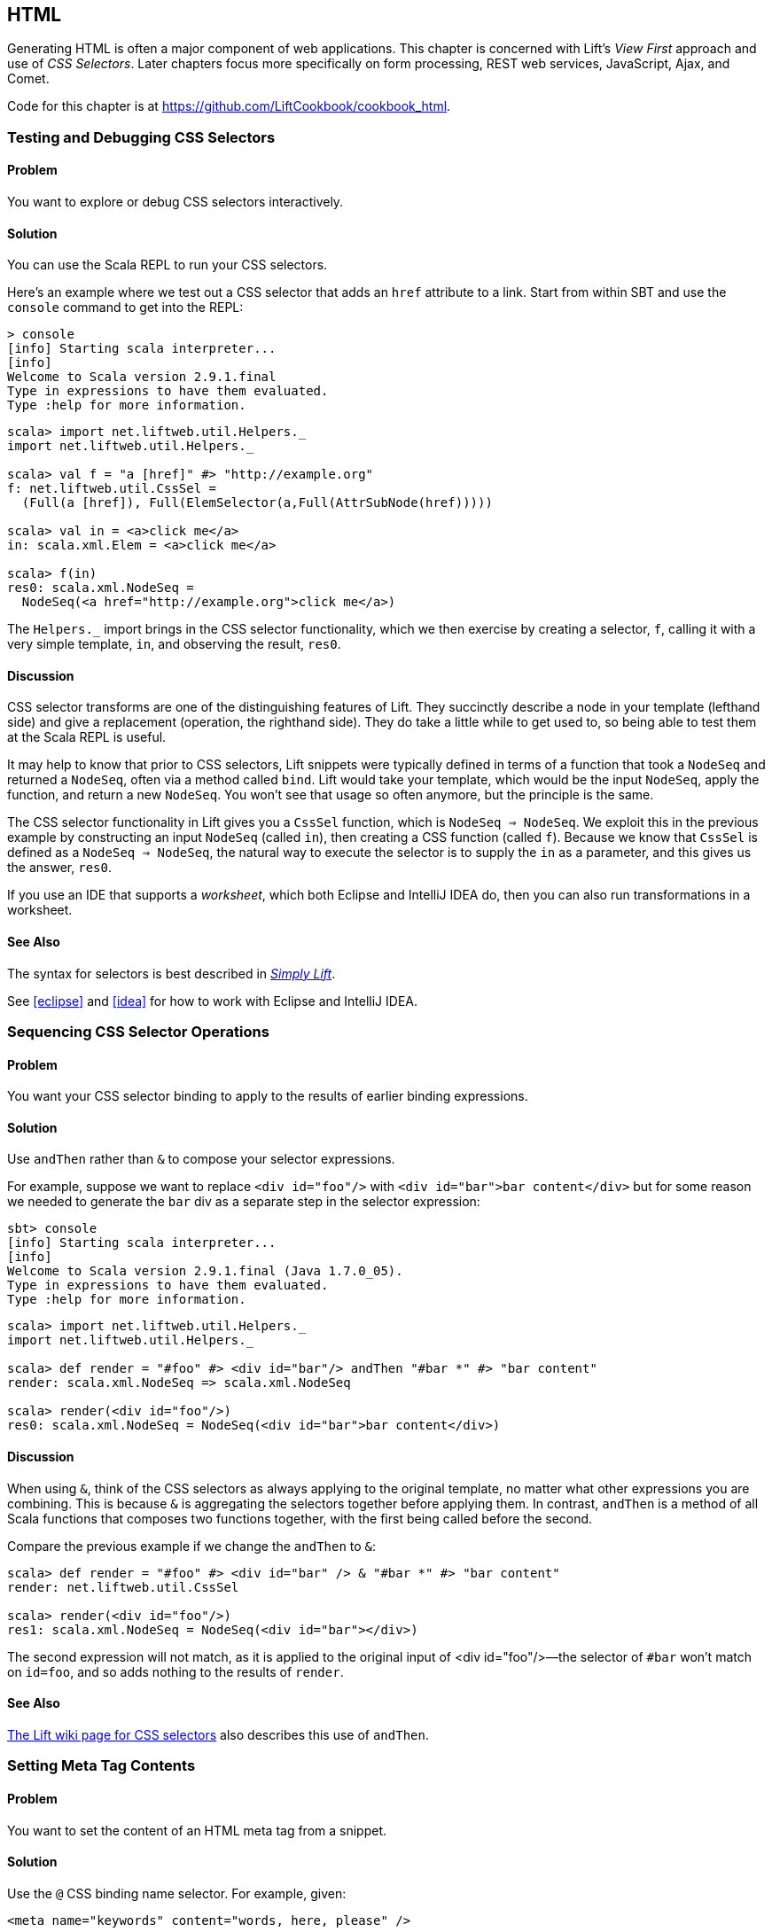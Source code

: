 [[HTML]]
HTML
----

Generating HTML is often a major component of web applications.  This chapter is concerned with Lift's _View First_ approach and use of _CSS Selectors_.  Later chapters focus more specifically on form processing, REST web services, JavaScript, Ajax, and Comet.((("Lift Web Framework", "view first approach of")))((("view first approach", "CSS selectors and")))((("Lift applications", "HTML generation", id="ix_LAhtml", range="startofrange")))

Code for this chapter is at https://github.com/LiftCookbook/cookbook_html[https://github.com/LiftCookbook/cookbook_html].


[[TestingAndDebuggingSelectors]]
Testing and Debugging CSS Selectors
~~~~~~~~~~~~~~~~~~~~~~~~~~~~~~~~~~~

Problem
^^^^^^^

You want to explore or debug CSS selectors interactively.((("CSS selectors", "testing/debugging")))((("interactive development, CSS selector debugging")))

Solution
^^^^^^^^

You can use the Scala REPL to run your CSS selectors.(((Scala, REPL CSS selector testing)))

Here's an example where we test out a CSS selector that adds an `href` attribute to a link.
Start from within SBT and use the `console` command to get into the REPL:

----
> console
[info] Starting scala interpreter...
[info]
Welcome to Scala version 2.9.1.final
Type in expressions to have them evaluated.
Type :help for more information.
----

[source,scala]
----
scala> import net.liftweb.util.Helpers._
import net.liftweb.util.Helpers._

scala> val f = "a [href]" #> "http://example.org"
f: net.liftweb.util.CssSel =
  (Full(a [href]), Full(ElemSelector(a,Full(AttrSubNode(href)))))

scala> val in = <a>click me</a>
in: scala.xml.Elem = <a>click me</a>

scala> f(in)
res0: scala.xml.NodeSeq =
  NodeSeq(<a href="http://example.org">click me</a>)
----

The `Helpers._` import brings in the CSS selector functionality, which we then exercise by creating a selector, `f`, calling it with a very simple template, `in`, and observing the result, `res0`.

Discussion
^^^^^^^^^^

CSS selector transforms are one of the distinguishing features of Lift. They succinctly describe a node in your template (lefthand side) and give a replacement (operation, the righthand side). They do take a little while to get used to, so being able to test them at the Scala REPL is useful.((("Lift Web Framework", "CSS selector transforms")))

It may help to know that prior to CSS selectors, Lift snippets were typically defined in terms
of a function that took a `NodeSeq` and returned a `NodeSeq`, often via a method called `bind`. Lift would take your template, which would be the input `NodeSeq`, apply the function, and return a new `NodeSeq`.  You won't see that usage so often anymore, but the principle is the same.((("Lift Web Framework", "snippets in")))(((snippets)))

The CSS selector functionality in Lift gives you a `CssSel` function,
which is `NodeSeq => NodeSeq`. We exploit this in the previous example by constructing an input
`NodeSeq` (called `in`), then creating a CSS function (called `f`).  Because we know that `CssSel`
is defined as a `NodeSeq => NodeSeq`, the natural way to execute the selector is to supply
the `in` as a parameter, and this gives us the answer, `res0`.

If you use an IDE that supports a _worksheet_, which both Eclipse and IntelliJ IDEA do, then you can also run transformations in a worksheet.

See Also
^^^^^^^^

The syntax for selectors is best described in http://simply.liftweb.net/[_Simply Lift_].

See <<eclipse>> and <<idea>> for how to work with Eclipse and IntelliJ IDEA.


[[SequencingSelectorOps]]
Sequencing CSS Selector Operations
~~~~~~~~~~~~~~~~~~~~~~~~~~~~~~~~~~

Problem
^^^^^^^

You want your CSS selector binding to apply to the results of earlier
binding expressions.((("CSS selectors", "applying to earlier expressions")))

Solution
^^^^^^^^

Use `andThen` rather than `&` to compose your selector expressions.(((andThen selector expressions)))((("& (combining) selectors")))

For example, suppose we want to replace `<div id="foo"/>` with
`<div id="bar">bar content</div>` but for some reason we needed to
generate the `bar` div as a separate step in the selector expression:

----
sbt> console
[info] Starting scala interpreter...
[info]
Welcome to Scala version 2.9.1.final (Java 1.7.0_05).
Type in expressions to have them evaluated.
Type :help for more information.
----

[source,scala]
----
scala> import net.liftweb.util.Helpers._
import net.liftweb.util.Helpers._

scala> def render = "#foo" #> <div id="bar"/> andThen "#bar *" #> "bar content"
render: scala.xml.NodeSeq => scala.xml.NodeSeq

scala> render(<div id="foo"/>)
res0: scala.xml.NodeSeq = NodeSeq(<div id="bar">bar content</div>)
----

Discussion
^^^^^^^^^^

When using `&`, think of the CSS selectors as always applying to the
original template, no matter what other expressions you are combining.
This is because `&` is aggregating the selectors together before applying them. In contrast, `andThen` is
a method of all Scala functions that composes two functions together, with the first being
called before the second.

Compare the previous example if we change the `andThen` to
`&`:

[source,scala]
----
scala> def render = "#foo" #> <div id="bar" /> & "#bar *" #> "bar content"
render: net.liftweb.util.CssSel

scala> render(<div id="foo"/>)
res1: scala.xml.NodeSeq = NodeSeq(<div id="bar"></div>)
----

The second expression will not match, as it is applied to the original
input of ++<div id="foo"/>++—the selector of `#bar` won't match on `id=foo`,
and so adds nothing to the results of `render`.

See Also
^^^^^^^^

https://www.assembla.com/spaces/liftweb/wiki/Binding_via_CSS_Selectors[The Lift wiki page for CSS selectors] also describes this use of `andThen`.




[[SetMetaTag]]
Setting Meta Tag Contents
~~~~~~~~~~~~~~~~~~~~~~~~~

Problem
^^^^^^^

You want to set the content of an HTML meta tag from a snippet.((("meta tag contents, setting")))(((snippets)))(((HTML, meta tags)))((("CSS selectors", "setting meta tag contents with")))

Solution
^^^^^^^^

Use the `@` CSS binding name selector. For example, given((("@ selector expressions"))):

[source,html]
----
<meta name="keywords" content="words, here, please" />
----

The following snippet code will update the value of the content
attribute:

[source,scala]
----
"@keywords [content]" #> "words, we, really, want"
----

Discussion
^^^^^^^^^^

The `@` selector selects all elements with the given name. It's useful in this case to change the `<meta name="keyword">` tag, but you may also see it used elsewhere. For example, in an HTML form, you can select input fields such as `<input name="address">` with `"@address"`.(((forms processing, HTML input fields)))

The `[content]` part is an example of a _replacement rule_ that can follow a selector. That's to say, it's not specific to the `@` selector and can be used with other selectors.  In this example, it replaces the value of the attribute called "content."  If the meta tag had no "content" attribute, it would be added.(((replacement rules)))(((attributes)))

There are two other replacement rules useful for manipulating attributes:

* `[content!]` to remove an attribute with a matching value.
* `[content+]` to append to the value.

Examples of these would be:

[source,scala]
----
scala> import net.liftweb.util.Helpers._
import net.liftweb.util.Helpers._

scala> val in = <meta name="keywords" content="words, here, please" />
in: scala.xml.Elem = <meta name="keywords" content="words, here, please"></meta>

scala> val remove = "@keywords [content!]" #> "words, here, please"
remove: net.liftweb.util.CssSel = CssBind(Full(@keywords [content!]),
  Full(NameSelector(keywords,Full(AttrRemoveSubNode(content)))))

scala> remove(in)
res0: scala.xml.NodeSeq = NodeSeq(<meta name="keywords"></meta>)
----

and:

[source,scala]
----
scala> val add = "@keywords [content+]" #> ", thank you"
add: net.liftweb.util.CssSel = CssBind(Full(@keywords [content+]),
  Full(NameSelector(keywords,Full(AttrAppendSubNode(content)))))

scala> add(in)
res1: scala.xml.NodeSeq = NodeSeq(<meta content="words, here, please, thank you"
  name="keywords"></meta>)
----

Appending to a class attribute
++++++++++++++++++++++++++++++

Although not directly relevant to `meta` tags, you should be aware that there is one convenient special case for appending to an attribute. If the attribute is `class`, a space is added together with your class value.(((class attributes))) As a demonstration of that, here's an example of appending a class called `btn-primary` to a `div`:

[source,scala]
---------------------------------------------------------------------
scala> def render = "div [class+]" #> "btn-primary"
render: net.liftweb.util.CssSel

scala> render(<div class="btn"/>)
res0: scala.xml.NodeSeq = NodeSeq(<div class="btn btn-primary"></div>)
---------------------------------------------------------------------


See Also
^^^^^^^^

The syntax for selectors is best described in http://simply.liftweb.net/[_Simply Lift_].

See <<TestingAndDebuggingSelectors>> for how to run selectors from the REPL.((("CSS selectors", "syntax for")))


[[SetPageTitle]]
Setting the Page Title
~~~~~~~~~~~~~~~~~~~~~~

Problem
^^^^^^^

You want to set the `<title>` of the page from a Lift snippet.(((element selectors)))(((page titles)))((("titles, page titles")))(((snippets)))((("names/naming", "page titles")))

Solution
^^^^^^^^

Select the content of the `title` element and replace it with the
text you want:

[source,scala]
----
"title *" #> "I am different"
----

Assuming you have a `<title>` tag in your template, the above will
result in:

[source,html]
----
<title>I am different</title>
----

Discussion
^^^^^^^^^^

This example uses an element selector, which picks out tags in the HTML template and replaces the content.  Notice that we are using `"title *"` to select the _content_ of the `title` tag. If we had left off the `*`, the entire `title` tag would have been replaced with text.

As an alternative, it is also possible to set the page title from the contents of `SiteMap`,
meaning the title used will be the title you've assigned to the page in
the site map.  To do that, make use of `Menu.title` in your template directly:

[source,html]
----
<title data-lift="Menu.title"></title>
----

The `Menu.title` code appends to any existing text in the title.
This means the following will have the phrase `"Site Title - "` in the
title followed by the page title:

[source,html]
----
<title data-lift="Menu.title">Site Title - </title>
----

If you need more control, you can of course bind on `<title>` using a
regular snippet. This example uses a custom snippet to put the site
title after the page title:

[source,html]
----
<title data-lift="MyTitle"></title>
-----

[source,scala]
----
object MyTitle {
  def render = <title><lift:Menu.title /> - Site Title</title>
}
----

Notice that our snippet is returning another snippet, `<lift:Menu.title/>`.  This is a perfectly normal thing to do in Lift, and snippet invocations returned from snippets will be processed by Lift as normal.

See Also
^^^^^^^^

<<SnippetNotFound>> describes the different ways to reference a snippet, such as `data-lift` and `<lift: ... />`.

At https://www.assembla.com/spaces/liftweb/wiki/SiteMap[the Assembla website], there's more about `SiteMap` and the `Menu` snippets.


[[ConditionalIncludes]]
HTML Conditional Comments
~~~~~~~~~~~~~~~~~~~~~~~~~

Problem
^^^^^^^

You want to make use of Internet Explorer HTML conditional comments(((HTML, conditional comments)))((("Internet Explorer, conditional comments")))((("templates", "using IE HTML conditional comments in")))(((conditional comments))) in your pass:[<phrase role='keep-together'>templates.</phrase>]

Solution
^^^^^^^^

Put the markup in a snippet and include the snippet in your page or
template.(((snippets)))

For example, suppose we want to include the HTML5 Shiv (a.k.a. HTML5 Shim) JavaScript so we can use HTML5
elements with legacy IE browsers.  To do that, our snippet would be((("browsers", "using legacy"))):

[source,scala]
----
package code.snippet

import scala.xml.Unparsed

object Html5Shiv {
  def render = Unparsed("""<!--[if lt IE 9]>
    <script src="http://html5shim.googlecode.com/svn/trunk/html5.js">
    </script><![endif]-->""")
}
----

We would then reference the snippet in the `<head>` of a page, perhaps even in
all pages via _templates-hidden/default.html_:

[source,html]
----
<script data-lift="Html5Shiv"></script>
----

Discussion
^^^^^^^^^^

The HTML5 parser used by Lift does not carry comments from the source
through to the rendered page. If you just tried to paste the _html5shim_ markup into
your template you'd find it missing from the rendered page.(((HTML5, parser)))

We deal with this by generating unparsed markup from a snippet. If you're looking at
`Unparsed` and are worried, your instincts are correct.  Normally, Lift would cause the
markup to be escaped, but in this case, we really do want
unparsed XML content (the comment tag) included in the output.(((unparsed XML content)))

If you find you're using IE conditional comments frequently, you may want to create a more general version of the snippet.
For example((("S.", ".attr"))):

[source,scala]
----
package code.snippet

import xml.{NodeSeq, Unparsed}
import net.liftweb.http.S

object IEOnly {

  private def condition : String =
    S.attr("cond") openOr "IE"

  def render(ns: NodeSeq) : NodeSeq =
    Unparsed("<!--[if " + condition + "]>") ++ ns ++ Unparsed("<![endif]-->")
}
----

It would be used like this:

[source,html]
----
<div data-lift="IEOnly">
  A div just for IE
</div>
----

and produces output like this:

[source,html]
----
<!--[if IE]><div>
  A div just for IE
</div><![endif]-->
----

Notice that the `condition` test defaults to `IE`, but first tries to look for an attribute called `cond`. This allows you to write:

[source,html]
----
<div data-lift="IEOnly?cond=lt+IE+9">
  You're using IE 8 or earlier
</div>
----

The `+` symbol is the the URL encoding for a space, resulting in:

[source,html]
----
<!--[if lt IE 9]><div>
  You're using IE 8 or earlier
</div><![endif]-->
----


See Also
^^^^^^^^

The `IEOnly` example is derived from a http://bit.ly/lift-ieonly[posting on the mailing list from Antonio Salazar Cardozo].

The _html5shim_ project can be downloaded from its http://code.google.com/p/html5shim/[Google Code site].




[[PassThru]]
Returning Snippet Markup Unchanged
~~~~~~~~~~~~~~~~~~~~~~~~~~~~~~~~~~

Problem
^^^^^^^

You want a snippet to return the original markup associated with the
snippet invocation.(((snippets)))(((PassThru transform)))

Solution
^^^^^^^^

Use the `PassThru` transform.

Suppose you have a snippet that performs a transform when some
condition is met, but if the condition is not met, you want the snippet to
return the original markup.

Starting with the original markup:

[source,html]
----
<h2>Pass Thru Example</h2>

<p>There's a 50:50 chance of seeing "Try again" or "Congratulations!":</p>

<div data-lift="PassThruSnippet">
  Try again - this is the template content.
</div>
----

We could leave it alone or change it with this snippet:

[source,scala]
----
package code.snippet

import net.liftweb.util.Helpers._
import net.liftweb.util.PassThru

import scala.util.Random
import xml.Text

class PassThruSnippet {

  private def fiftyFifty = Random.nextBoolean

  def render =
    if (fiftyFifty) "*" #> Text("Congratulations! The content was changed")
    else PassThru

}
----

Discussion
^^^^^^^^^^

`PassThru` is an _identity function_ of type `NodeSeq => NodeSeq`. It returns the input it
is given(((identity functions)))(((functions, identity))):

[source, scala]
-----
object PassThru extends Function1[NodeSeq, NodeSeq] {
  def apply(in: NodeSeq): NodeSeq = in
}
-----

A related example is `ClearNodes`, defined as:

[source, scala]
-----
object ClearNodes extends Function1[NodeSeq, NodeSeq] {
  def apply(in: NodeSeq): NodeSeq = NodeSeq.Empty
}
-----

The pattern of converting one `NodeSeq` to another is simple, but also powerful enough to get you out of most situations, as you can always arbitrarily rewrite the `NodeSeq`.







[[SnippetNotFound]]
Snippet Not Found When Using HTML5
~~~~~~~~~~~~~~~~~~~~~~~~~~~~~~~~~~~

Problem
^^^^^^^

You're using Lift with the HTML5 parser and one of your snippets is rendering with a "Class Not
Found" error.((("error messages", "Class Not Found")))(((Class Not Found error message)))(((HTML5, parser)))(((snippets))) It even happens for `<lift:HelloWorld.howdy />`.

Solution
^^^^^^^^

Switch to the designer-friendly snippet invocation mechanism. For example((("Lift Web Framework", "as designer-friendly"))):

[source,html]
----
<div data-lift="HellowWorld.howdy"></div>
----

Discussion
^^^^^^^^^^

In this Cookbook, we use the HTML5 parser, which is set in _Boot.scala_:

[source,scala]
-----
// Use HTML5 for rendering
LiftRules.htmlProperties.default.set( (r: Req) =>
  new Html5Properties(r.userAgent) )
----


The HTML5 parser and the traditional Lift XHTML parser have different
behaviours. In particular, the HTML5 parser converts elements and attribute names to lowercase when looking up snippets. This means Lift would take `<lift:HelloWorld.howdy />` and look for a class called `helloworld` rather than `HelloWorld`, which would be the cause of the "Class Not Found" error.

Switching to the designer-friendly mechanism is the solution here, and you gain validating HTML as a bonus.

There are three popular ways of referencing a snippet:

* As an HTML5 data attribute: `data-lift="MySnippet"`. This is the style we use in this book, and is valid HTML5 markup.

* Using the `lift` attribute, as in: `lift="MySnippet"`. This won't strictly validate against HTML5, but you may see it used.

* The XHTML namespace version: `<lift:MySnippet />`. You'll see the usage of this tag in templates declining because of the way it interacts with the HTML5 parser. However, it works just fine outside of a template, for example when embedding a snippet invocation in your server-side code (<<SetPageTitle>> includes an example of this for `Menu.title`).(((XHTML parser)))


See Also
^^^^^^^^

The key differences between the XHTML and HTML5 parsers are outlined on http://bit.ly/lift-parsers[the mailing list].



[[AvoidAssetCaching]]
Avoiding CSS and JavaScript Caching
~~~~~~~~~~~~~~~~~~~~~~~~~~~~~~~~~~~

Problem
^^^^^^^

You've modified CSS or JavaScript in your application, but web browsers
have cached your resources and are using the older versions. You'd like
to avoid this browser caching.((("browsers", "avoiding caching")))(((CSS caching)))(((JavaScript, caching)))

Solution
^^^^^^^^

Add the `with-resource-id` attribute to script or link tags(((resource ID attribute))):

[source,html]
----
<script data-lift="with-resource-id" src="/myscript.js"
 type="text/javascript"></script>
----

The addition of this attribute will cause Lift to append a _resource ID_ to
your `src` (or `href`), and as this resource ID changes each time Lift
starts, it defeats browser caching.

The resultant HTML might be:

[source,html]
----
<script src="/myscript.js?F619732897824GUCAAN=_"
  type="text/javascript" ></script>
----

Discussion
^^^^^^^^^^

The random value that is appended to the resource is computed when your Lift application boots.  This means it should be stable between releases of your application.

If you need some other behaviour from `with-resource-id`, you can assign
a new function of type `String => String` to
`LiftRules.attachResourceId`. The default implementation, shown above,
takes the resource name, _/myscript.js_ in the example, and returns the
resource name with an ID appended.

You can also wrap a number of tags inside a
`<lift:with-resource-id>...<lift:with-resource-id>` block. However,
avoid doing this in the `<head>` of your page, as the HTML5 parser will
move the tags to be outside of the head section.

Note that some proxies may choose not to cache resources with query
parameters at all. If that impacts you, it's possible to code a custom resource ID method
to move the random resource ID out of the query parameter and into the path.

Here's one approach to doing this. Rather than generate JavaScript and CSS links that look like _/assets/style.css?F61973_, we will generate _/cache/F61973/assets/style.css_. We then will need to tell Lift to take requests
that look like this new format, and render the correct content for the request.  The code for this is:

[source, scala]
-----------
package code.lib

import net.liftweb.util._
import net.liftweb.http._

object CustomResourceId {

 def init() : Unit = {
  // The random number we're using to avoid caching
  val resourceId = Helpers.nextFuncName

  // Prefix with-resource-id links with "/cache/{resouceId}"
  LiftRules.attachResourceId = (path: String) => {
   "/cache/" + resourceId + path
  }

  // Remove the cache/{resourceId} from the request if there is one
  LiftRules.statelessRewrite.prepend( NamedPF("BrowserCacheAssist") {
   case RewriteRequest(ParsePath("cache" :: id :: file, suffix, _, _), _, _) =>
    RewriteResponse(file, suffix)
  })

 }
}
-----------

This would be initialised in _Boot.scala_:

[source, scala]
-----------
CustomResourceId.init()
-----------

or you could just paste all the code into _Boot.scala_, if you prefer.

With the code in place, we can, for example, modify _templates-hidden/default.html_ and add a resource ID class to jQuery:

[source, html]
-----------
<script id="jquery" data-lift="with-resource-id"
  src="/classpath/jquery.js" type="text/javascript"></script>
-----------

At runtime, this would be rendered in HTML as:

[source, html]
-----------
<script type="text/javascript" id="jquery"
  src="/cache/F352555437877UHCNRW/classpath/jquery.js"></script>
-----------

Most of the work for this is happening in the `statelessRewrite`, which is working at a low-level inside Lift. The two parts to it are:

* A `RewriteRequest` that is the pattern we're matching on
* A `RewriteResponse` that is the result we want if the request matches

Looking at the `RewriteRequest` first, this expects three arguments: the path, which we care about, and then the method (e.g., `GetRequest`, `PutRequest`) and the `HTTPRequest` itself, neither of which concern us in this instance.  In the path part, we're matching on patterns that start with `cache` followed by something (we don't care what), and then the rest of the path, represented by the name `file`.  In that situation, we rewrite to the original path, which is just the `file` with the `suffix`, effectively removing the _/cache/F352555437877UHCNRW_ part.  This is the content that Lift will serve.


See Also
^^^^^^^^

https://github.com/lift/framework/blob/master/web/webkit/src/main/scala/net/liftweb/http/LiftRules.scala[The source for `LiftRules`] shows the default implementation of `attachResourceId`.

https://developers.google.com/speed/docs/best-practices/caching[Google's _Optimize caching_ notes] are a good source of information about browser behaviour.

You can learn more about URL rewriting at the https://www.assembla.com/spaces/liftweb/wiki/URL_Rewriting[Lift wiki]. Rewriting is used rarely, and only for special cases. Most problems that look like rewriting problems are better solved with a https://www.assembla.com/spaces/liftweb/wiki/Location_Parameters[Menu Param].




[[AddToHead]]
Adding to the Head of a Page
~~~~~~~~~~~~~~~~~~~~~~~~~~~~

Problem
^^^^^^^

You use a template for layout, but on one specific page you need to add
something to the `<head>` section.((("templates", "adding to the head section")))((("head section, adding to")))(((snippets)))

Solution
^^^^^^^^

Use the `head` snippet so Lift knows to merge the
contents with the `<head>` of your page. For example, suppose you have
the following contents in _templates-hidden/default.html_:

[source,html]
----
<html lang="en" xmlns:lift="http://liftweb.net/">
  <head>
    <meta charset="utf-8"></meta>
    <title data-lift="Menu.title">App: </title>
    <script id="jquery" src="/classpath/jquery.js"
      type="text/javascript"></script>
    <script id="json" src="/classpath/json.js"
      type="text/javascript"></script>
 </head>
 <body>
     <div id="content">The main content will get bound here</div>
 </body>
</html>
----

Also suppose you have _index.html_ on which you want to include _red-titles.css_ to change the style of just this page.

Do so by including the CSS in the part of the page that will get processed, and mark it with the `head` snippet:

[source,html]
-----
<!DOCTYPE html>
<html>
 <head>
   <title>Special CSS</title>
 </head>
 <body data-lift-content-id="main">
  <div id="main" data-lift="surround?with=default;at=content">
    <link data-lift="head" rel="stylesheet"
       href="red-titles.css" type="text/css" />
    <h2>Hello</h2>
  </div>
 </body>
</html>
-----

Note that this _index.html_ page is validated HTML5, and will produce a
result with the custom CSS inside the `<head>` tag, something like this:

[source,html]
----
<!DOCTYPE html>
<html lang="en">
 <head>
  <meta charset="utf-8">
  <title>App:  Special CSS</title>
  <script type="text/javascript"
    src="/classpath/jquery.js" id="jquery"></script>
  <script type="text/javascript"
    src="/classpath/json.js" id="json"></script>
  <link rel="stylesheet" href="red-titles.css" type="text/css">
 </head>
 <body>
   <div id="main">
     <h2>Hello</h2>
   </div>
  <script type="text/javascript" src="/ajax_request/liftAjax.js"></script>
  <script type="text/javascript">
  // <![CDATA[
  var lift_page = "F557573613430HI02U4";
  // ]]>
  </script>
 </body>
</html>
----


Discussion
^^^^^^^^^^

If you find your tags not appearing in the `<head>` section, check that
the HTML in your template and page is valid HTML5.(((HTML5, markup issues)))

You can also use `<lift:head>...</lift:head>` to wrap a number of
expressions, and will see `<head_merge>...</head_merge>` used in code
example as an alternative to `<lift:head>`.

Another variant you may see is `class="lift:head"`, as an alternative to `data-lift="head"`.

The `head` snippet is a built-in snippet, but otherwise no different from any snippet you might write.  What the snippet does is emit a `<head>` block, containing the elements you want in the head.  These can be `<title>`, `<link>`, `<meta>`, `<style>`, `<script>`, or `<base>` tags.  How does this `<head>` block produced by the `head` snippet end up inside the main `<head>` section of the page?  When Lift processes your template, it automatically merges all `<head>` tags into the main `<head>` section of the page.

You might suspect you can therefore put a plain old `<head>` section anywhere on your template. You can, but that would not necessarily be valid HTML5 markup.

There's also `tail`, which works in a similar way, except anything marked with this snippet is moved to be just before the close of the `body` tag.

See Also
^^^^^^^^

<<JavaScriptTail>> describes how to move JavaScript to the end of the page with the `tail` snippet.

The http://validator.w3.org/[W3C HTML validator] is a useful tool for tracking down HTML markup issues that may cause problems with content being moved into the head of your page.




[[Custom404]]
Custom 404 Page
~~~~~~~~~~~~~~~

Problem
^^^^^^^

You want to show a customised "404" (not found) page.((("error messages", "404 (not found) pages")))((("404 (not found) pages")))((("page not found (404 error) message")))(((not found messages)))

Solution
^^^^^^^^

In _Boot.scala_, add the following:

[source,scala]
----
import net.liftweb.util._
import net.liftweb.http._

LiftRules.uriNotFound.prepend(NamedPF("404handler"){
  case (req,failure) =>
    NotFoundAsTemplate(ParsePath(List("404"),"html",true,false))
})
----

The file _src/main/webapp/404.html_ will now be served for requests to
unknown pass:[<phrase role='keep-together'>resources.</phrase>]

Discussion
^^^^^^^^^^

The `uriNotFound` Lift rule needs to return a `NotFound` in reply to a
`Req` and `Box[Failure]`. This allows you to customise the
response based on the request and the type of failure.

There are three types of `NotFound`:

`NotFoundAsTemplate`:: Useful to invoke the Lift template processing
facilities from a `ParsePath`
`NotFoundAsResponse`:: Allows you to return a specific `LiftResponse`
`NotFoundAsNode`:: Wraps a `NodeSeq` for Lift to translate into a 404
response

In the example, we're matching any not found situation, regardless of the request and the failure, and evaluating
this as a resource identified by `ParsePath`.  The path we've used is _/404.html_.

In case you're wondering, the last two `true` and `false` arguments to `ParsePath`
indicate the path we've given is absolute and doesn't end in a
slash.  `ParsePath` is a representation for a URI path, and exposing
if the path is absolute or ends in a slash are useful flags for matching on, but
in this case, they're not relevant.

Be aware that 404 pages, when rendered this way, won't have a location in the site map. That's because we've not included the _404.html_ file in the site map, and we don't have to, because we're rendering via `NotFoundAsTemplate` rather than sending a redirect to pass:[<phrase role='keep-together'><emphasis>/404.html</emphasis>.</phrase>] However, this means that if you display an error page using a template that contains `Menu.builder` or similar (as _templates-hidden/default.html_ does), you'll see "No Navigation Defined."  In that case, you'll probably want to use a different template on your 404 page.

As an alternative, you could include the 404 page in your site map but make it hidden when the site map is displayed via the `Menu.builder`:

[source,scala]
----
Menu.i("404") / "404" >> Hidden
----


See Also
^^^^^^^^

<<CatchException>> shows how to catch any exception thrown from your code.





[[CustomStatusPage]]
Other Custom Status Pages
~~~~~~~~~~~~~~~~~~~~~~~~~

Problem
^^^^^^^

You want to show a customised page for certain HTTP status codes.(((HTTP, status codes)))(((custom HTTP status pages)))

Solution
^^^^^^^^

Use `LiftRules.responseTransformers` to match against the response and
supply an alternative.

As an example, suppose we want to provide a custom page for 403
("Forbidden") statuses created in our Lift application.  Further, suppose that
this page might contain snippets so will need to pass through the Lift
rendering flow.((("403 (forbidden) statuses")))((("forbidden (403) status pages")))

To do this in _Boot.scala_, we define the `LiftResponse` we want to generate
and use the response when a 403 status is about to be produced by Lift((("S.", ".session")))((("S.", ".request"))):

[source,scala]
----
def my403 : Box[LiftResponse] =
  for {
    session <- S.session
    req <- S.request
    template = Templates("403" :: Nil)
    response <- session.processTemplate(template, req, req.path, 403)
  } yield response

LiftRules.responseTransformers.append {
  case resp if resp.toResponse.code == 403 => my403 openOr resp
  case resp => resp
}
----

The file _src/main/webapp/403.html_ will now be served for requests that
generate 403 status codes. Other non-403 responses are left untouched.

Discussion
^^^^^^^^^^

`LiftRules.responseTransformers` allows you to supply
`LiftResponse => LiftResponse` functions to change a response right at the end
of the HTTP processing cycle. This is a very general mechanism: in this
example, we are matching on a status code, but we could match on anything
exposed by `LiftResponse`.


In the recipe, we respond with a template, but you may find
situations where other kinds of response make sense, such as an `InMemoryResponse`.

You could even simplify the example to just this:

[source,scala]
----
LiftRules.responseTransformers.append {
  case resp if resp.toResponse.code == 403 => RedirectResponse("/403.html")
  case resp => resp
}
----

[NOTE]
In Lift 3, `responseTransformers` will be modified to be a partial function, meaning you'll be able to leave off the final `case resp => resp` part of this example.

That redirect will work just fine, with the only downside that the HTTP status code sent back to the web browser won't be a 403 code.

A more general approach, if you're customising a number of pages, would be to define the status codes you want to
customise, create a page for each, and then only match on those pages:

[source,scala]
----
LiftRules.responseTransformers.append {
  case Customised(resp) => resp
  case resp => resp
}

object Customised {

  // The pages we have customised: 403.html and 500.html
  val definedPages = 403 :: 500 :: Nil

  def unapply(resp: LiftResponse) : Option[LiftResponse] =
    definedPages.find(_ == resp.toResponse.code).flatMap(toResponse)

  def toResponse(status: Int) : Box[LiftResponse] =
    for {
      session <- S.session
      req <- S.request
      template = Templates(status.toString :: Nil)
      response <- session.processTemplate(template, req, req.path, status)
  } yield response

}
----

The convention in `Customised` is that we have an HTML file in _src/main/webapp_ that matches
the status code we want to show, but of course you can change that by using a different
pattern in the argument to `Templates`.

One way to test the previous examples is to add the following to _Boot.scala_ to
make all requests to _/secret_ return a 403:

[source,scala]
----
val Protected = If(() => false, () => ForbiddenResponse("No!"))

val entries = List(
  Menu.i("Home") / "index",
  Menu.i("secret") / "secret" >> Protected,
  // rest of your site map here...
)
----

If you request _/secret_, a 403 response will be triggered, which will match the response transformer showing you
the contents of the _403.html_ template.




See Also
^^^^^^^^

<<Custom404>> explains the built-in support for custom 404 messages.

<<CatchException>> shows how to catch any exception thrown from your code.



[[LinksInNotice]]
Links in Notices
~~~~~~~~~~~~~~~~

Problem
^^^^^^^

You want to include a clickable link in your `S.error`, `S.notice`, or
`S.warning` messages.((("links", "clickable")))(((clickable links)))(((error messages, clickable links in)))((("S.", ".error")))((("S.", "notice")))((("S.", "warning messages")))

Solution
^^^^^^^^

Include a `NodeSeq` containing a link in your notice:

[source,scala]
----
S.error("checkPrivacyPolicy",
  <span>See our <a href="/policy">privacy policy</a></span>)
----

You might pair this with the following in your template:

[source,html]
---------------------------------------------------------
<span data-lift="Msg?id=checkPrivacyPolicy"></span>
---------------------------------------------------------


Discussion
^^^^^^^^^^

You may be more familiar with the `S.error(String)` signature of Lift notices than the versions
that take a `NodeSeq` as an argument, but the `String` versions just convert the `String` argument
to a `scala.xml.Text` kind of `NodeSeq`.



See Also
^^^^^^^^

Lift notices are described on http://www.assembla.com/spaces/liftweb/wiki/Lift_Notices_and_Auto_Fadeout[the wiki].




[[DownloadLink]]
Link to Download Data
~~~~~~~~~~~~~~~~~~~~~

Problem
^^^^^^^

You want a button or a link that, when clicked, will trigger a download in the browser rather than visiting a page.((("browsers", "downloads vs. visits")))(((clickable links)))((("downloads, triggering")))

Solution
^^^^^^^^

Create a link using `SHtml.link`, provide a function to return a `LiftResponse`, and wrap the response in a `ResponseShortcutException`.

As an example, we will create a snippet that shows the user a poem and provides a link to download the poem as a text file.  The template for this snippet will present each line of the poem separated by a `<br>`:

[source, html]
-------------------------------------------------------------
<h1>A poem</h1>

<div data-lift="DownloadLink">
  <blockquote>
    <span class="poem">
        <span class="line">line goes here</span> <br />
    </span>
  </blockquote>
  <a href="">download link here</a>
</div>
-------------------------------------------------------------

The snippet itself will render the poem and replace the download link with one that will send a
response that the browser will interpret as a file to download:

[source, scala]
-------------------------------------------------------------
package code.snippet

import net.liftweb.util.Helpers._
import net.liftweb.http._
import xml.Text

class DownloadLink {

  val poem =
    "Roses are red," ::
    "Violets are blue," ::
    "Lift rocks!" ::
    "And so do you." :: Nil

  def render =
    ".poem" #> poem.map(line => ".line" #> line) &
    "a" #> downloadLink

  def downloadLink =
    SHtml.link("/notused",
      () => throw new ResponseShortcutException(poemTextFile),
      Text("Download") )

  def poemTextFile : LiftResponse =
    InMemoryResponse(
      poem.mkString("\n").getBytes("UTF-8"),
      "Content-Type" -> "text/plain; charset=utf8" ::
      "Content-Disposition" -> "attachment; filename=\"poem.txt\"" :: Nil,
      cookies=Nil, 200)
}
-------------------------------------------------------------

Recall that `SHtml.link` generates a link and executes a function you supply before following the link.

The trick here is that wrapping the `LiftResponse` in a `ResponseShortcutException` will indicate
to Lift that the response is complete, so the page being linked to (in this case, `notused`) won't be processed. The browser is happy: it has a response to the link the user clicked on, and will render it how it wants to, which in this case will probably be by saving the file to disk.

Discussion
^^^^^^^^^^

`SHtml.link` works by generating a URL that Lift associates with the function you give it. On a page called `downloadlink`, the URL will look something like:

---------------------------------------------
downloadlink?F845451240716XSXE3G=_#notused
---------------------------------------------

When that link is followed, Lift looks up the function and executes it, before processing the linked-to resource. However, in this case, we are shortcutting the Lift pipeline by throwing this particular exception.  This is caught by Lift, and the response wrapped by the exception is taken as the final response from the request.(((request pipeline, shortcutting)))

This shortcutting is used by `S.redirectTo` via `ResponseShortcutException.redirect`. This companion object also defines `shortcutResponse`, which you can use like this:

[source, scala]
----------------------------------------------------
import net.liftweb.http.ResponseShortcutException._

def downloadLink =
  SHtml.link("/notused",
    () => {
      S.notice("The file was downloaded")
      throw shortcutResponse(poemTextFile)
    },
    Text("Download") )
----------------------------------------------------

We've included an `S.notice` to highlight that `throw shortcutResponse` will process Lift notices when the page next loads, whereas `throw new ResponseShortcutException` does not.  In this case, the notice will not appear when the user downloads the file, but it will be included the next time notices are shown, such as when the user navigates to another page.  For many situations, the difference is immaterial.

This recipe has used Lift's stateful features.  You can see how useful it is to be able to close over state (the poem), and offer the data for download from memory.  If you've created a report from a database, you can offer it as a download without having to regenerate the items from the database.((("Lift Web Framework", "stateful features of")))(((REST web services, and report generation)))((("reports, generating")))

However, in other situations you might want to avoid holding this data as a function on a link. In that case, you'll want to create a REST service that returns a `LiftResponse`.

See Also
^^^^^^^^

<<REST>> looks at REST-based services in Lift.

<<RestStreamContent>> discusses `InMemoryResponse` and similar responses to return content to the browser.

For reports, http://poi.apache.org/[the Apache POI project] includes libraries for generating Excel files; and http://opencsv.sourceforge.net[OpenCSV] is a library for generating CSV files.




[[TestingReq]]
Test on a Req
~~~~~~~~~~~~~

Problem
^^^^^^^

You want to be able to test a function that needs a `Req`.((("functions", "testing of")))(((requests, creating mock)))(((mock requests)))

Solution
^^^^^^^^

Supply a mock request to Lift's `MockWeb.testReq`, and run your test in the context of the `Req` supplied by `testReq`.

The first step is to add Lift's Test Kit as a dependency to your project in _build.sbt_:

[source, scala]
-------
libraryDependencies += "net.liftweb" %% "lift-testkit" % "2.5" % "test"
-------

To demonstrate how to use `testReq`, we will test a function that detects a Google crawler. Google identifies
crawlers via various `User-Agent` header values, so the function we want to test would look like this:

[source, scala]
-------
package code.lib

import net.liftweb.http.Req

object RobotDetector {

  val botNames =
    "Googlebot" ::
    "Mediapartners-Google" ::
    "AdsBot-Google" :: Nil

  def known_?(ua: String) =
    botNames.exists(ua contains _)

  def googlebot_?(r: Req) : Boolean =
    r.header("User-Agent").exists(known_?)
}
-------

We have the list of magic `botNames` that Google sends as a user agent, and we define a check, `known_?`, that takes the user agent string and looks to see if any robot satisfies the condition of being contained in that user agent string.

The `googlebot_?` method is given a Lift `Req` object, and from this, we look up the header.  This evaluates to a `Box[String]`, as it's possible there is no header. We find the answer by seeing if there exists in the `Box` a value that satisfies the `known_?` condition.

To test this, we create a user agent string, prepare a `MockHttpServletRequest` with the header, and use Lift's `MockWeb` to turn the low-level request into a Lift `Req` for us to test with:

[source, scala]
-------
package code.lib

import org.specs2.mutable._
import net.liftweb.mocks.MockHttpServletRequest
import net.liftweb.mockweb.MockWeb

class SingleRobotDetectorSpec extends Specification {

  "Google Bot Detector" should {

    "spot a web crawler" in {

      val userAgent = "Mozilla/5.0 (compatible; Googlebot/2.1)"

      // Mock a request with the right header:
      val http = new MockHttpServletRequest()
      http.headers = Map("User-Agent" -> List(userAgent))

      // Test with a Lift Req:
      MockWeb.testReq(http) { r =>
        RobotDetector.googlebot_?(r) must beTrue
      }
    }

  }

}
-------

Running this from SBT with the `test` command would produce:

-------
[info] SingleRobotDetectorSpec
[info]
[info] Google Bot Detector should
[info] + spot a web crawler
[info]
[info] Total for specification SingleRobotDetectorSpec
[info] Finished in 18 ms
[info] 1 example, 0 failure, 0 error
-------

Discussion
^^^^^^^^^^

Although `MockWeb.testReq` is handling the creation of a `Req` for us, the environment for that `Req` is supplied by the `MockHttpServletRequest`. To configure a request, create an instance of the mock and mutate the state of it as required before using it with `testReq`.(((requests, configuring)))

Aside from HTTP headers, you can set cookies, content type, query parameters, the HTTP method, authentication type, and the body.  There are variations on the `body` assignment, which conveniently set the content type depending on the value you assign((("content types, setting"))):

* `JValue` will use content type of `application/json`.
* `NodeSeq` will use `text/xml` (or you can supply an alternative).
* `String` uses `text/plain` (unless you supply an alternative).
* `Array[Byte]` does not set the content type.

Data table
++++++++++

In the example test shown earlier, it would be tedious to have to set up the same code repeatedly for different user agents.  Specs2's _Data Table_ provides a compact way to run different example values through the same test(((Specs2)))((("Data Table (Spec2)"))):

[source, scala]
-------
package code.lib

import org.specs2._
import matcher._
import net.liftweb.mocks.MockHttpServletRequest
import net.liftweb.mockweb.MockWeb

class RobotDetectorSpec extends Specification with DataTables {

  def is = "Can detect Google robots" ^ {
    "Bot?" || "User Agent" |
    true   !! "Mozilla/5.0 (Googlebot/2.1)" |
    true   !! "Googlebot-Video/1.0" |
    true   !! "Mediapartners-Google" |
    true   !! "AdsBot-Google" |
    false  !! "Mozilla/5.0 (KHTML, like Gecko)" |> {
    (expectedResult, userAgent) => {
      val http = new MockHttpServletRequest()
      http.headers = Map("User-Agent" -> List(userAgent))
      MockWeb.testReq(http) { r =>
        RobotDetector.googlebot_?(r) must_== expectedResult
      }
     }
    }

  }

}
-------

The core of this test is essentially unchanged: we create a mock, set the user agent, and check the result of `googlebot_?`.  The difference is that Specs2 is providing a neat way to list
out the various scenarios and pipe them through a function.

The output from running this under SBT would be:

-------
[info] Can detect Google robots
[info] + Bot?  | User Agent
[info]   true  | Mozilla/5.0 (Googlebot/2.1)
[info]   true  | Googlebot-Video/1.0
[info]   true  | Mediapartners-Google
[info]   true  | AdsBot-Google
[info]   false | Mozilla/5.0 (KHTML, like Gecko)
[info]
[info] Total for specification RobotDetectorSpec
[info] Finished in 1 ms
[info] 1 example, 0 failure, 0 error
-------

Although the expected value appears first in our table, there's no requirement to put it first.


See Also
^^^^^^^^

https://www.assembla.com/spaces/liftweb/wiki/Testing_Lift_Applications[The Lift wiki] discusses this topic and also other approaches such as testing with pass:[<phrase role='keep-together'>Selenium.</phrase>]



[[Textile]]
Rendering Textile Markup
~~~~~~~~~~~~~~~~~~~~~~~~

Problem
^^^^^^^

You want to render Textile markup in your web application.(((Textile markup)))((("Lift Web Framework", "Textile module")))(((Lift applications, Textile markup rendering)))

Solution
^^^^^^^^

Install the Lift Textile module in your _build.sbt_ file by adding the
following to the list of dependencies:

[source,scala]
----
"net.liftmodules" %% "textile_2.5" % "1.3"
----

You can then use the module to render Textile using the `toHtml` method.

For example, starting SBT after adding the module and running the SBT `console` command allows you to try out the module:

[source,scala]
---------------------------------------------------------
scala> import net.liftmodules.textile._
import net.liftmodules.textile._

scala> TextileParser.toHtml("""
 | h1. Hi!
 |
 | The module in "Lift":http://www.liftweb.net for turning Textile markup
 | into HTML is pretty easy to use.
 |
 | * As you can see.
 | * In this example.
 | """)
res0: scala.xml.NodeSeq =
NodeSeq(, <h1>Hi!</h1>,
---------------------------------------------------------
[source,html]
---------------------------------------------------------
, <p>The module in <a href="http://www.liftweb.net">Lift</a> for turning Textile
  markup<br></br>into HTML is pretty easy to use.</p>,
, <ul><li> As you can see.</li>
<li> In this example.</li>
</ul>,
, )

---------------------------------------------------------

It's a little easier to see the output if we pretty print it:

[source,scala]
---------------------------------------------------------
scala> val pp = new PrettyPrinter(width=35, step=2)
pp: scala.xml.PrettyPrinter = scala.xml.PrettyPrinter@54c19de8

scala> pp.formatNodes(res0)
res1: String =
---------------------------------------------------------
[source,html]
---------------------------------------------------------
<h1>Hi!</h1><p>
  The module in
  <a href="http://www.liftweb.net">
    Lift
  </a>
  for turning Textile markup
  <br></br>
  into HTML is pretty easy to use.
</p><ul>
  <li> As you can see.</li>
  <li> In this example.</li>
</ul>
---------------------------------------------------------

Discussion
^^^^^^^^^^

There's nothing special code has to do to become a Lift module, although there are common conventions: they typically are packaged as _net.liftmodules_, but don't have to be; they usually depend on a version of Lift; they sometimes use the hooks provided by `LiftRules` to provide a particular behaviour.  Anyone can create and publish a Lift module, and anyone can contribute to existing modules. In the end, they are declared as dependencies in SBT, and pulled into your code just like any other dependency.(((Lift modules)))

The dependency name is made up of two elements: the name and the "edition" of Lift that the module is compatible with, as shown in <<ModuleVersioning>>. By "edition" we just mean the first part of the Lift version number. A "2.5" edition implies the module is compatible with any Lift release that starts "2.5."((("dependencies, naming conventions of")))

[[ModuleVersioning]]
.The structure of a module version
image::images/lfcb_0201.png[]

This structure has been adopted because modules have their own release cycle, independent of Lift. However, modules may also depend on certain features of Lift, and Lift may change APIs between major releases, hence the need to use part of the Lift version number to identify the module.



See Also
^^^^^^^^

There's no real specification of what Textile is, but there are http://redcloth.org/hobix.com/textile/[references available] that cover the typical kinds of markup to enter and what HTML you can expect to see.

https://github.com/liftmodules/textile/blob/master/src/test/scala/net/liftmodules/textile/TextileSpec.scala[The unit tests for the Textile module] give you a good set of examples of what is supported.(((range="endofrange", startref="ix_LAhtml")))

<<modules>> describes how to create modules.

